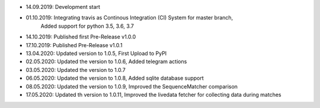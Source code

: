- 14.09.2019: Development start
- 01.10.2019: Integrating travis as Continous Integration (CI) System for master branch,
              Added support for python 3.5, 3.6, 3.7
- 14.10.2019: Published first Pre-Release v1.0.0
- 17.10.2019: Published Pre-Release v1.0.1
- 13.04.2020: Updated version to 1.0.5, First Upload to PyPI
- 02.05.2020: Updated the version to 1.0.6, Added telegram actions
- 03.05.2020: Updated the version to 1.0.7
- 06.05.2020: Updated the version to 1.0.8, Added sqlite database support
- 08.05.2020: Updated the version to 1.0.9, Improved the SequenceMatcher comparison
- 17.05.2020: Updated th version to 1.0.11, Improved the livedata fetcher for collecting data during matches
